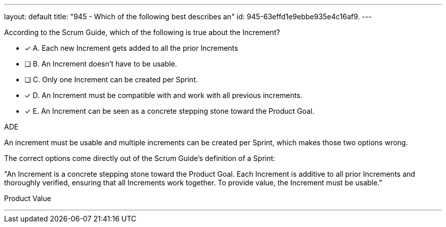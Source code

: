 ---
layout: default 
title: "945 - Which of the following best describes an"
id: 945-63effd1e9ebbe935e4c16af9.
---


[#question]


****

[#query]
--
According to the Scrum Guide, which of the following is true about the Increment?
--

[#list]
--
* [*] A. Each new Increment gets added to all the prior Increments
* [ ] B. An Increment doesn't have to be usable.
* [ ] C. Only one Increment can be created per Sprint.
* [*] D. An Increment must be compatible with and work with all previous increments.
* [*] E. An Increment can be seen as a concrete stepping stone toward the Product Goal.

--
****

[#answer]
ADE

[#explanation]
--
An increment must be usable and multiple increments can be created per Sprint, which makes those two options wrong.

The correct options come directly out of the Scrum Guide's definition of a Sprint:

"An Increment is a concrete stepping stone toward the Product Goal. Each Increment is additive to all prior Increments and thoroughly verified, ensuring that all Increments work together. To provide value, the Increment must be usable."
--

[#ka]
Product Value

'''

